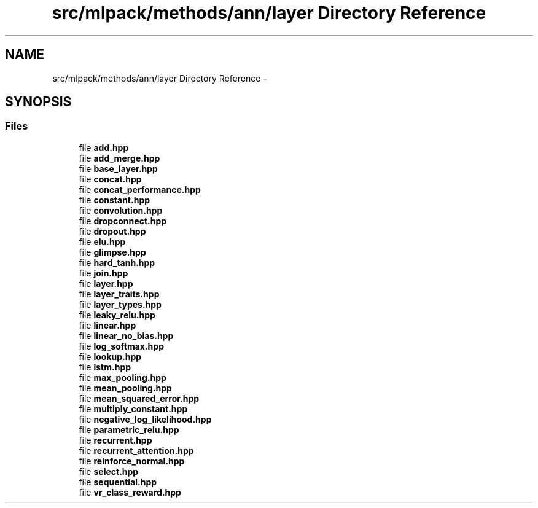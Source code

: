 .TH "src/mlpack/methods/ann/layer Directory Reference" 3 "Sat Mar 25 2017" "Version master" "mlpack" \" -*- nroff -*-
.ad l
.nh
.SH NAME
src/mlpack/methods/ann/layer Directory Reference \- 
.SH SYNOPSIS
.br
.PP
.SS "Files"

.in +1c
.ti -1c
.RI "file \fBadd\&.hpp\fP"
.br
.ti -1c
.RI "file \fBadd_merge\&.hpp\fP"
.br
.ti -1c
.RI "file \fBbase_layer\&.hpp\fP"
.br
.ti -1c
.RI "file \fBconcat\&.hpp\fP"
.br
.ti -1c
.RI "file \fBconcat_performance\&.hpp\fP"
.br
.ti -1c
.RI "file \fBconstant\&.hpp\fP"
.br
.ti -1c
.RI "file \fBconvolution\&.hpp\fP"
.br
.ti -1c
.RI "file \fBdropconnect\&.hpp\fP"
.br
.ti -1c
.RI "file \fBdropout\&.hpp\fP"
.br
.ti -1c
.RI "file \fBelu\&.hpp\fP"
.br
.ti -1c
.RI "file \fBglimpse\&.hpp\fP"
.br
.ti -1c
.RI "file \fBhard_tanh\&.hpp\fP"
.br
.ti -1c
.RI "file \fBjoin\&.hpp\fP"
.br
.ti -1c
.RI "file \fBlayer\&.hpp\fP"
.br
.ti -1c
.RI "file \fBlayer_traits\&.hpp\fP"
.br
.ti -1c
.RI "file \fBlayer_types\&.hpp\fP"
.br
.ti -1c
.RI "file \fBleaky_relu\&.hpp\fP"
.br
.ti -1c
.RI "file \fBlinear\&.hpp\fP"
.br
.ti -1c
.RI "file \fBlinear_no_bias\&.hpp\fP"
.br
.ti -1c
.RI "file \fBlog_softmax\&.hpp\fP"
.br
.ti -1c
.RI "file \fBlookup\&.hpp\fP"
.br
.ti -1c
.RI "file \fBlstm\&.hpp\fP"
.br
.ti -1c
.RI "file \fBmax_pooling\&.hpp\fP"
.br
.ti -1c
.RI "file \fBmean_pooling\&.hpp\fP"
.br
.ti -1c
.RI "file \fBmean_squared_error\&.hpp\fP"
.br
.ti -1c
.RI "file \fBmultiply_constant\&.hpp\fP"
.br
.ti -1c
.RI "file \fBnegative_log_likelihood\&.hpp\fP"
.br
.ti -1c
.RI "file \fBparametric_relu\&.hpp\fP"
.br
.ti -1c
.RI "file \fBrecurrent\&.hpp\fP"
.br
.ti -1c
.RI "file \fBrecurrent_attention\&.hpp\fP"
.br
.ti -1c
.RI "file \fBreinforce_normal\&.hpp\fP"
.br
.ti -1c
.RI "file \fBselect\&.hpp\fP"
.br
.ti -1c
.RI "file \fBsequential\&.hpp\fP"
.br
.ti -1c
.RI "file \fBvr_class_reward\&.hpp\fP"
.br
.in -1c
